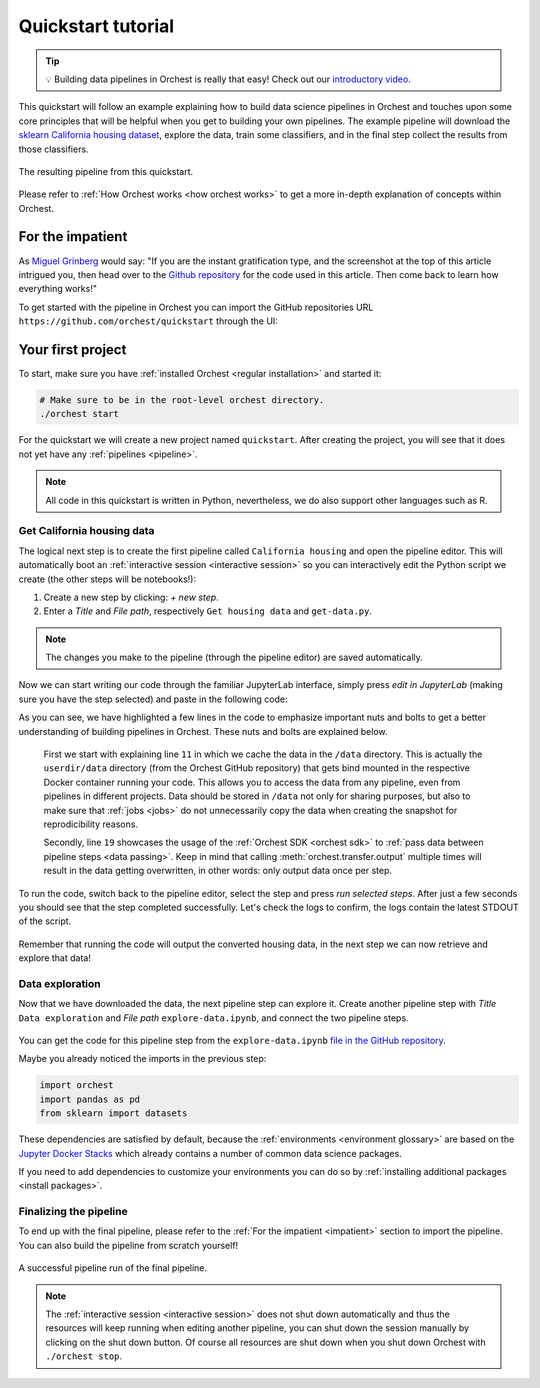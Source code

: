 .. _quickstart:

Quickstart tutorial
===================

.. tip::
   💡 Building data pipelines in Orchest is really that easy! Check out our `introductory video
   <https://vimeo.com/589879082>`_.

This quickstart will follow an example explaining how to build data science pipelines in Orchest and
touches upon some core principles that will be helpful when you get to building your own pipelines.
The example pipeline will download the `sklearn California housing dataset
<https://scikit-learn.org/stable/modules/generated/sklearn.datasets.fetch_california_housing.html>`_, explore the
data, train some classifiers, and in the final step collect the results from those classifiers.

.. figure:: ../img/quickstart/final-pipeline.png
   :width: 800
   :align: center

   The resulting pipeline from this quickstart.

Please refer to :ref:`How Orchest works <how orchest works>` to get a more in-depth explanation of
concepts within Orchest.

.. _impatient:

For the impatient
-----------------
As `Miguel Grinberg <https://blog.miguelgrinberg.com/index>`_ would say: "If you are the instant
gratification type, and the screenshot at the top of this article intrigued you, then head over to
the `Github repository <https://github.com/orchest/quickstart>`_ for the code used in this article.
Then come back to learn how everything works!"

To get started with the pipeline in Orchest you can import the GitHub repositories URL
``https://github.com/orchest/quickstart`` through the UI:

.. figure:: ../img/quickstart/import-project.png
   :width: 800
   :align: center

Your first project
------------------
To start, make sure you have :ref:`installed Orchest <regular installation>` and started it:

.. code-block:: bash

   # Make sure to be in the root-level orchest directory.
   ./orchest start

For the quickstart we will create a new project named ``quickstart``. After creating the project, you
will see that it does not yet have any :ref:`pipelines <pipeline>`.

.. figure:: ../img/quickstart/project-creation.png
   :width: 800
   :align: center

.. note::
   All code in this quickstart is written in Python, nevertheless, we do also support other
   languages such as R.


Get California housing data
~~~~~~~~~~~~~~~~~~~~~~~~~~~
The logical next step is to create the first pipeline called ``California housing`` and open the
pipeline editor. This will automatically boot an :ref:`interactive session <interactive session>` so
you can interactively edit the Python script we create (the other steps will be notebooks!):

1. Create a new step by clicking: *+ new step*.
2. Enter a *Title* and *File path*, respectively ``Get housing data`` and ``get-data.py``.

.. figure:: ../img/quickstart/step-properties.png
   :width: 300
   :align: center

.. note::
   The changes you make to the pipeline (through the pipeline editor) are saved automatically.

Now we can start writing our code through the familiar JupyterLab interface, simply press *edit in
JupyterLab* (making sure you have the step selected) and paste in the following code:

.. code-block:: python
   :linenos:
   :emphasize-lines: 11, 19

   import orchest
   import pandas as pd
   from sklearn import datasets

   # Explicitly cache the data in the "/data" directory since the
   # kernel is running in a Docker container, which are stateless.
   # The "/data" directory is a special directory managed by Orchest
   # to allow data to be persisted and shared across pipelines and
   # even projects.
   print("Dowloading California housing data...")
   data = datasets.fetch_california_housing(data_home="/data")

   # Convert the data into a DataFrame.
   df_data = pd.DataFrame(data["data"], columns=data["feature_names"])
   df_target = pd.DataFrame(data["target"], columns=["MedHouseVal"])

   # Output the housing data so the next steps can retrieve it.
   print("Outputting converted housing data...")
   orchest.output((df_data, df_target), name="data")
   print("Success!")

As you can see, we have highlighted a few lines in the code to emphasize important nuts and bolts to
get a better understanding of building pipelines in Orchest. These nuts and bolts are explained
below.

    First we start with explaining line ``11`` in which we cache the data in the ``/data``
    directory.  This is actually the ``userdir/data`` directory (from the Orchest GitHub repository)
    that gets bind mounted in the respective Docker container running your code.  This allows you to
    access the data from any pipeline, even from pipelines in different projects. Data should be
    stored in ``/data`` not only for sharing purposes, but also to make sure that :ref:`jobs
    <jobs>` do not unnecessarily copy the data when creating the snapshot for reprodicibility
    reasons.

    Secondly, line ``19`` showcases the usage of the :ref:`Orchest SDK <orchest sdk>` to :ref:`pass data
    between pipeline steps <data passing>`. Keep in mind that calling :meth:`orchest.transfer.output`
    multiple times will result in the data getting overwritten, in other words: only output data once
    per step.

To run the code, switch back to the pipeline editor, select the step and press *run selected steps*.
After just a few seconds you should see that the step completed successfully. Let's check the logs
to confirm, the logs contain the latest STDOUT of the script.

.. figure:: ../img/quickstart/step-logs.png
   :width: 300
   :align: center

Remember that running the code will output the converted housing data, in the next step we can now
retrieve and explore that data!

Data exploration
~~~~~~~~~~~~~~~~
Now that we have downloaded the data, the next pipeline step can explore it. Create another pipeline
step with *Title* ``Data exploration`` and *File path* ``explore-data.ipynb``, and connect the two
pipeline steps.

.. figure:: ../img/quickstart/pipeline-two-steps.png
   :width: 400
   :align: center

You can get the code for this pipeline step from the ``explore-data.ipynb`` `file in the GitHub
repository <https://github.com/orchest/quickstart/blob/main/explore-data.ipynb>`_.

Maybe you already noticed the imports in the previous step:

.. code-block:: python

   import orchest
   import pandas as pd
   from sklearn import datasets

These dependencies are satisfied by default, because the :ref:`environments <environment glossary>`
are based on the `Jupyter Docker Stacks <https://jupyter-docker-stacks.readthedocs.io/en/latest/>`_
which already contains a number of common data science packages.

If you need to add dependencies to customize your environments you can do so by
:ref:`installing additional packages <install packages>`.


Finalizing the pipeline
~~~~~~~~~~~~~~~~~~~~~~~
To end up with the final pipeline, please refer to the :ref:`For the impatient <impatient>` section
to import the pipeline. You can also build the pipeline from scratch yourself!

.. figure:: ../img/quickstart/final-pipeline-completed.png
   :width: 800
   :align: center

   A successful pipeline run of the final pipeline.

.. note::
   The :ref:`interactive session <interactive session>` does not shut down automatically and thus the
   resources will keep running when editing another pipeline, you can shut down the session manually
   by clicking on the shut down button. Of course all resources are shut down when you shut down
   Orchest with ``./orchest stop``.

.. Closing notes
.. ~~~~~~~~~~~~~
.. TODO(yannick)
.. looking at the project directory on the filesystem, we can see it is nothing more than a
   directory containing a .orchest file. This is the pipeline definition.
   So you could actually use your editor to edit the files. Additionally, ipynb can also be py

.. note that running a pipeline does not require a session to be booted, this can be useful when you
   use your own editor to edit the files.

.. .. code-block:: text

..    quickstart
..     ├── california_housing.orchest
..     ├── explore-data.ipynb
..     ├── get-data.py
..     └── .orchest/
